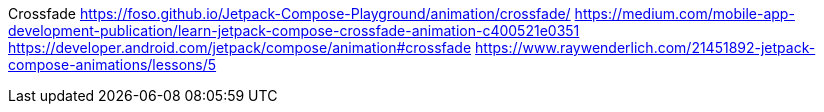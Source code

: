Crossfade
https://foso.github.io/Jetpack-Compose-Playground/animation/crossfade/
https://medium.com/mobile-app-development-publication/learn-jetpack-compose-crossfade-animation-c400521e0351
https://developer.android.com/jetpack/compose/animation#crossfade
https://www.raywenderlich.com/21451892-jetpack-compose-animations/lessons/5
